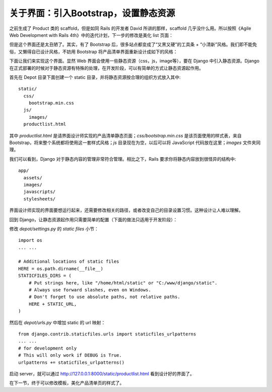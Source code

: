 *************************************
关于界面：引入Bootstrap，设置静态资源
*************************************

之前生成了 Product 类的 scaffold，但是如同 Rails 的开发者 David 所讲的那样，scaffold 几乎没什么用。所以按照《Agile Web Development with Rails 4th》中的迭代计划，下一步的修改是美化 list 页面：

.. image:: ../_images/4.1_list_page.png

但是这个界面还是太丑陋了。其实，有了 Bootstrap 后，很多站点都变成了“又黑又硬”的工具条 + “小清新”风格。我们即不能免俗，又懒得自已设计风格，不妨用 Bootstrap 将产品清单界面重新设计成如下的风格：

.. image:: ../_images/4.1_boostrap_page.png

下面让我们来实现这个界面。显然 Web 界面会使用一些静态资源（css，js，image等），要在 Django 中引入静态资源。Django 在正式部署的时候对于静态资源有特殊的处理，在开发阶段，可以有简单的方式让静态资源起作用。

首先在 Depot 目录下面创建一个 static 目录，并将静态资源按合理的组织方式放入其中:

::

    static/
      css/
        bootstrap.min.css
      js/
        images/
      productlist.html

其中 `productlist.html` 是请界面设计师实现的产品清单静态页面；`css/bootstrap.min.css` 是该页面使用的样式表，来自 Bootstrap，将来整个系统都将使用这一套样式风格；`js` 目录现在为空，以后可以将 JavaScript 代码放在这里；`images` 文件夹同理。

我们可以看到，Django 对于静态内容的管理非常符合管理。相比之下，Rails 要求你将静态内容放到很怪异的结构中:

::

    app/
      assets/
      images/
      javascripts/
      stylesheets/

界面设计师实现的界面要想运行起来，还需要修改相关的路径，或者改变自己的目录设置习惯。这种设计让人难以理解。

回到 Django，让静态资源起作用只需要简单的配置（下面的做法只适用于开发阶段）：

修改 `depot/settings.py` 的 `static files` 小节：

::

    import os
    ... ...

    # Additional locations of static files
    HERE = os.path.dirname(__file__)
    STATICFILES_DIRS = (
        # Put strings here, like "/home/html/static" or "C:/www/django/static".
        # Always use forward slashes, even on Windows.
        # Don't forget to use absolute paths, not relative paths.
        HERE + STATIC_URL,
    )

然后在 `depot/urls.py` 中增加 static 的 url 映射：

::

    from django.contrib.staticfiles.urls import staticfiles_urlpatterns
    ... ...
    # for development only
    # This will only work if DEBUG is True.
    urlpatterns += staticfiles_urlpatterns()

启动 server，就可以通过 http://127.0.0.1:8000/static/productlist.html 看到设计好的界面了。

在下一节，终于可以修改模板，美化产品清单页的样式了。
